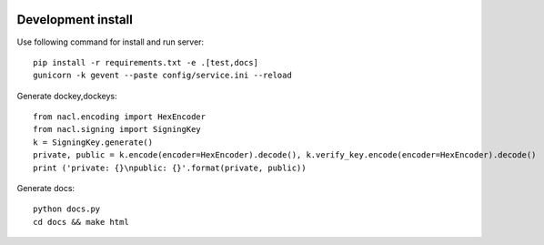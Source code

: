 .. image:: https://travis-ci.org/ProzorroUKR/openprocurement.documentservice.svg?branch=master
    :target: https://travis-ci.org/ProzorroUKR/openprocurement.documentservice

.. image:: https://coveralls.io/repos/github/ProzorroUKR/openprocurement.documentservice/badge.svg?branch=master
    :target: https://coveralls.io/github/ProzorroUKR/openprocurement.documentservice?branch=master

.. image:: //readthedocs.org/projects/prozorro-openprocurementdocumentservice/badge/?version=latest
    :target: https://prozorro-openprocurementdocumentservice.readthedocs.io/en/latest/?badge=latest
    :alt: Documentation Status

Development install
-------------------
Use following command for install and run server::

  pip install -r requirements.txt -e .[test,docs]
  gunicorn -k gevent --paste config/service.ini --reload

Generate dockey,dockeys::

  from nacl.encoding import HexEncoder
  from nacl.signing import SigningKey
  k = SigningKey.generate()
  private, public = k.encode(encoder=HexEncoder).decode(), k.verify_key.encode(encoder=HexEncoder).decode()
  print ('private: {}\npublic: {}'.format(private, public))

Generate docs::

  python docs.py
  cd docs && make html
